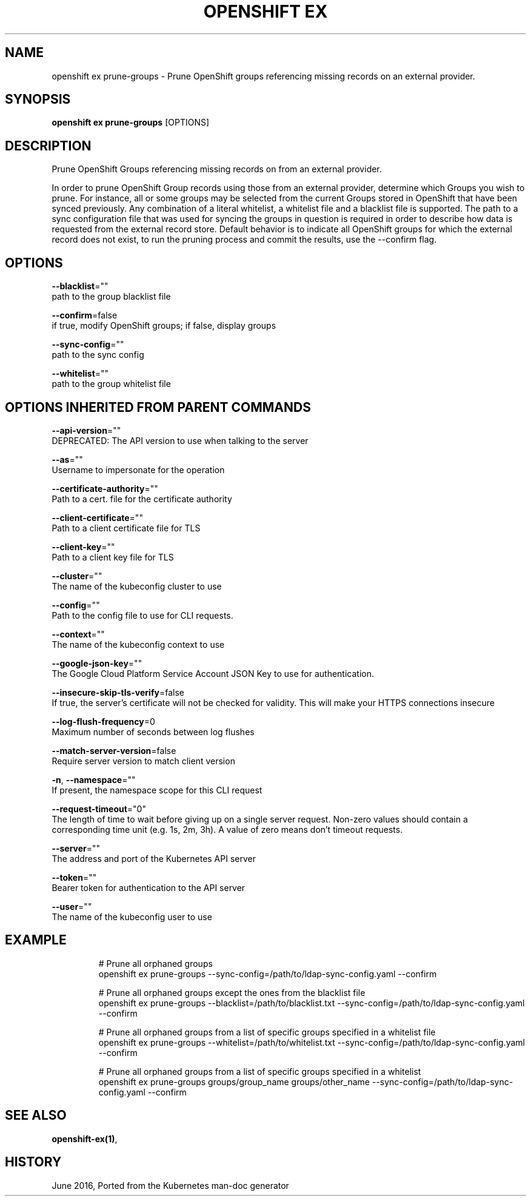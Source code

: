 .TH "OPENSHIFT EX" "1" " Openshift CLI User Manuals" "Openshift" "June 2016"  ""


.SH NAME
.PP
openshift ex prune\-groups \- Prune OpenShift groups referencing missing records on an external provider.


.SH SYNOPSIS
.PP
\fBopenshift ex prune\-groups\fP [OPTIONS]


.SH DESCRIPTION
.PP
Prune OpenShift Groups referencing missing records on from an external provider.

.PP
In order to prune OpenShift Group records using those from an external provider, determine which Groups you wish to prune. For instance, all or some groups may be selected from the current Groups stored in OpenShift that have been synced previously. Any combination of a literal whitelist, a whitelist file and a blacklist file is supported. The path to a sync configuration file that was used for syncing the groups in question is required in order to describe how data is requested from the external record store. Default behavior is to indicate all OpenShift groups for which the external record does not exist, to run the pruning process and commit the results, use the \-\-confirm flag.


.SH OPTIONS
.PP
\fB\-\-blacklist\fP=""
    path to the group blacklist file

.PP
\fB\-\-confirm\fP=false
    if true, modify OpenShift groups; if false, display groups

.PP
\fB\-\-sync\-config\fP=""
    path to the sync config

.PP
\fB\-\-whitelist\fP=""
    path to the group whitelist file


.SH OPTIONS INHERITED FROM PARENT COMMANDS
.PP
\fB\-\-api\-version\fP=""
    DEPRECATED: The API version to use when talking to the server

.PP
\fB\-\-as\fP=""
    Username to impersonate for the operation

.PP
\fB\-\-certificate\-authority\fP=""
    Path to a cert. file for the certificate authority

.PP
\fB\-\-client\-certificate\fP=""
    Path to a client certificate file for TLS

.PP
\fB\-\-client\-key\fP=""
    Path to a client key file for TLS

.PP
\fB\-\-cluster\fP=""
    The name of the kubeconfig cluster to use

.PP
\fB\-\-config\fP=""
    Path to the config file to use for CLI requests.

.PP
\fB\-\-context\fP=""
    The name of the kubeconfig context to use

.PP
\fB\-\-google\-json\-key\fP=""
    The Google Cloud Platform Service Account JSON Key to use for authentication.

.PP
\fB\-\-insecure\-skip\-tls\-verify\fP=false
    If true, the server's certificate will not be checked for validity. This will make your HTTPS connections insecure

.PP
\fB\-\-log\-flush\-frequency\fP=0
    Maximum number of seconds between log flushes

.PP
\fB\-\-match\-server\-version\fP=false
    Require server version to match client version

.PP
\fB\-n\fP, \fB\-\-namespace\fP=""
    If present, the namespace scope for this CLI request

.PP
\fB\-\-request\-timeout\fP="0"
    The length of time to wait before giving up on a single server request. Non\-zero values should contain a corresponding time unit (e.g. 1s, 2m, 3h). A value of zero means don't timeout requests.

.PP
\fB\-\-server\fP=""
    The address and port of the Kubernetes API server

.PP
\fB\-\-token\fP=""
    Bearer token for authentication to the API server

.PP
\fB\-\-user\fP=""
    The name of the kubeconfig user to use


.SH EXAMPLE
.PP
.RS

.nf
  # Prune all orphaned groups
  openshift ex prune\-groups \-\-sync\-config=/path/to/ldap\-sync\-config.yaml \-\-confirm
  
  # Prune all orphaned groups except the ones from the blacklist file
  openshift ex prune\-groups \-\-blacklist=/path/to/blacklist.txt \-\-sync\-config=/path/to/ldap\-sync\-config.yaml \-\-confirm
  
  # Prune all orphaned groups from a list of specific groups specified in a whitelist file
  openshift ex prune\-groups \-\-whitelist=/path/to/whitelist.txt \-\-sync\-config=/path/to/ldap\-sync\-config.yaml \-\-confirm
  
  # Prune all orphaned groups from a list of specific groups specified in a whitelist
  openshift ex prune\-groups groups/group\_name groups/other\_name \-\-sync\-config=/path/to/ldap\-sync\-config.yaml \-\-confirm

.fi
.RE


.SH SEE ALSO
.PP
\fBopenshift\-ex(1)\fP,


.SH HISTORY
.PP
June 2016, Ported from the Kubernetes man\-doc generator
